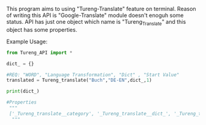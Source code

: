 # Tureng_API
This program aims to using "Tureng-Translate" feature on terminal. Reason of writing this API is "Google-Translate" module doesn't enoguh some status.
API has just one object which name is "Tureng_Translate" and this object has some properties.

Example Usage:

#+BEGIN_SRC python
from Tureng_API import *

dict_ = {}

#REQ: "WORD", "Language Transformation", "Dict" , "Start Value"
translated = Tureng_translate("Buch","DE-EN",dict_,1)

print(dict_)
 
#Properties
 """
 ['_Tureng_translate__category', '_Tureng_translate__dict_', '_Tureng_translate__language', '_Tureng_translate__mean', '_Tureng_translate__request_html', '_Tureng_translate__setdict', '_Tureng_translate__transform_lang', '_Tureng_translate__translate_ing_to_other', '_Tureng_translate__translate_other_to_ing', '_Tureng_translate__tureng_url', '_Tureng_translate__word', '__class__', '__delattr__', '__dict__', '__dir__', '__doc__', '__eq__', '__format__', '__ge__', '__getattribute__', '__gt__', '__hash__', '__init__', '__init_subclass__', '__le__', '__lt__', '__module__', '__ne__', '__new__', '__reduce__', '__reduce_ex__', '__repr__', '__setattr__', '__sizeof__', '__str__', '__subclasshook__', '__weakref__', 'dict_return', 'show_languages', 'show_the_language_transform', 'show_the_word_to_translate', 'start']
  """
  
  
#+END_SRC


